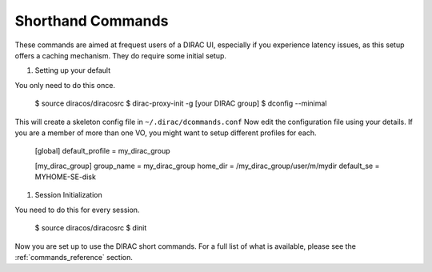 ==================
Shorthand Commands
==================

These commands are aimed at frequest users of a DIRAC UI, especially if you experience latency issues, as this setup offers a caching mechanism.
They do require some initial setup.

#. Setting up your default

You only need to do this once.

    $ source diracos/diracosrc
    $ dirac-proxy-init -g [your DIRAC group]
    $ dconfig --minimal

This will create a skeleton config file in ``~/.dirac/dcommands.conf``
Now edit the configuration file using your details. If you are a member of more than one VO, you might want to setup different profiles for each.

    [global]
    default_profile = my_dirac_group

    [my_dirac_group]
    group_name = my_dirac_group
    home_dir = /my_dirac_group/user/m/mydir
    default_se = MYHOME-SE-disk


#. Session Initialization

You need to do this for every session.

    $ source diracos/diracosrc
    $ dinit

Now you are set up to use the DIRAC short commands. For a full list of what is available,
please see the :ref:`commands_reference` section.
